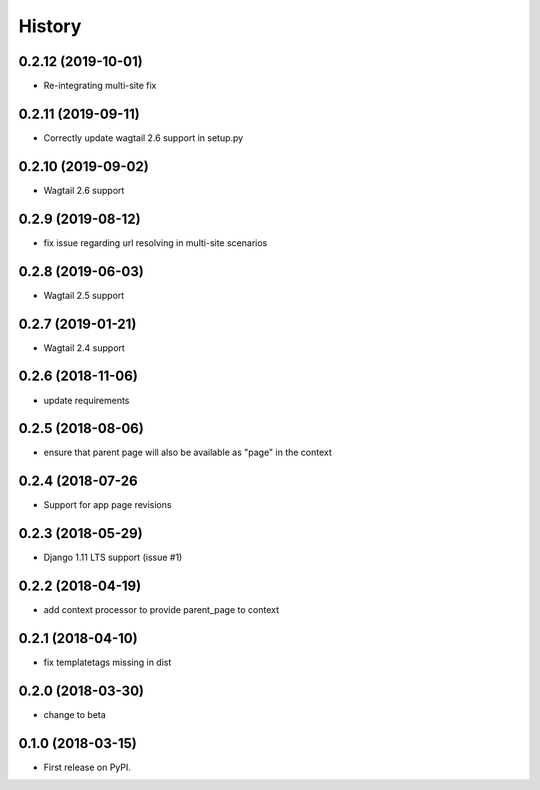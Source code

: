 =======
History
=======

0.2.12 (2019-10-01)
-------------------

* Re-integrating multi-site fix

0.2.11 (2019-09-11)
-------------------

* Correctly update wagtail 2.6 support in setup.py

0.2.10 (2019-09-02)
-------------------

* Wagtail 2.6 support

0.2.9 (2019-08-12)
------------------

* fix issue regarding url resolving in multi-site scenarios

0.2.8 (2019-06-03)
------------------

* Wagtail 2.5 support

0.2.7 (2019-01-21)
------------------

* Wagtail 2.4 support

0.2.6 (2018-11-06)
------------------

* update requirements

0.2.5 (2018-08-06)
------------------

* ensure that parent page will also be available as "page" in the context

0.2.4 (2018-07-26
-----------------

* Support for app page revisions

0.2.3 (2018-05-29)
------------------

* Django 1.11 LTS support (issue #1)

0.2.2 (2018-04-19)
------------------

* add context processor to provide parent_page to context

0.2.1 (2018-04-10)
------------------

* fix templatetags missing in dist

0.2.0 (2018-03-30)
------------------

* change to beta

0.1.0 (2018-03-15)
------------------

* First release on PyPI.
